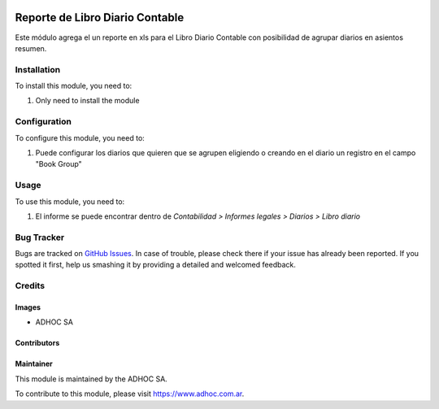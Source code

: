 .. |company| replace:: ADHOC SA

.. |company_logo| image:: https://raw.githubusercontent.com/ingadhoc/maintainer-tools/master/resources/adhoc-logo.png
   :alt: ADHOC SA
   :target: https://www.adhoc.com.ar

.. |icon| image:: https://raw.githubusercontent.com/ingadhoc/maintainer-tools/master/resources/adhoc-icon.png

.. image:: https://img.shields.io/badge/license-AGPL--3-blue.png
   :target: https://www.gnu.org/licenses/agpl
   :alt: License: AGPL-3

================================
Reporte de Libro Diario Contable
================================

Este módulo agrega el un reporte en xls para el Libro Diario Contable con posibilidad de agrupar diarios en asientos resumen.

Installation
============

To install this module, you need to:

#. Only need to install the module

Configuration
=============

To configure this module, you need to:

#. Puede configurar los diarios que quieren que se agrupen eligiendo o creando en el diario un registro en el campo "Book Group"

Usage
=====

To use this module, you need to:

#. El informe se puede encontrar dentro de *Contabilidad > Informes legales > Diarios > Libro diario*

.. image:: https://odoo-community.org/website/image/ir.attachment/5784_f2813bd/datas
   :alt: Try me on Runbot
   :target: http://runbot.adhoc.com.ar/

Bug Tracker
===========

Bugs are tracked on `GitHub Issues
<https://github.com/ingadhoc/enterprise-extensions}/issues>`_. In case of trouble, please
check there if your issue has already been reported. If you spotted it first,
help us smashing it by providing a detailed and welcomed feedback.

Credits
=======

Images
------

* |company| |icon|

Contributors
------------

Maintainer
----------

|company_logo|

This module is maintained by the |company|.

To contribute to this module, please visit https://www.adhoc.com.ar.
